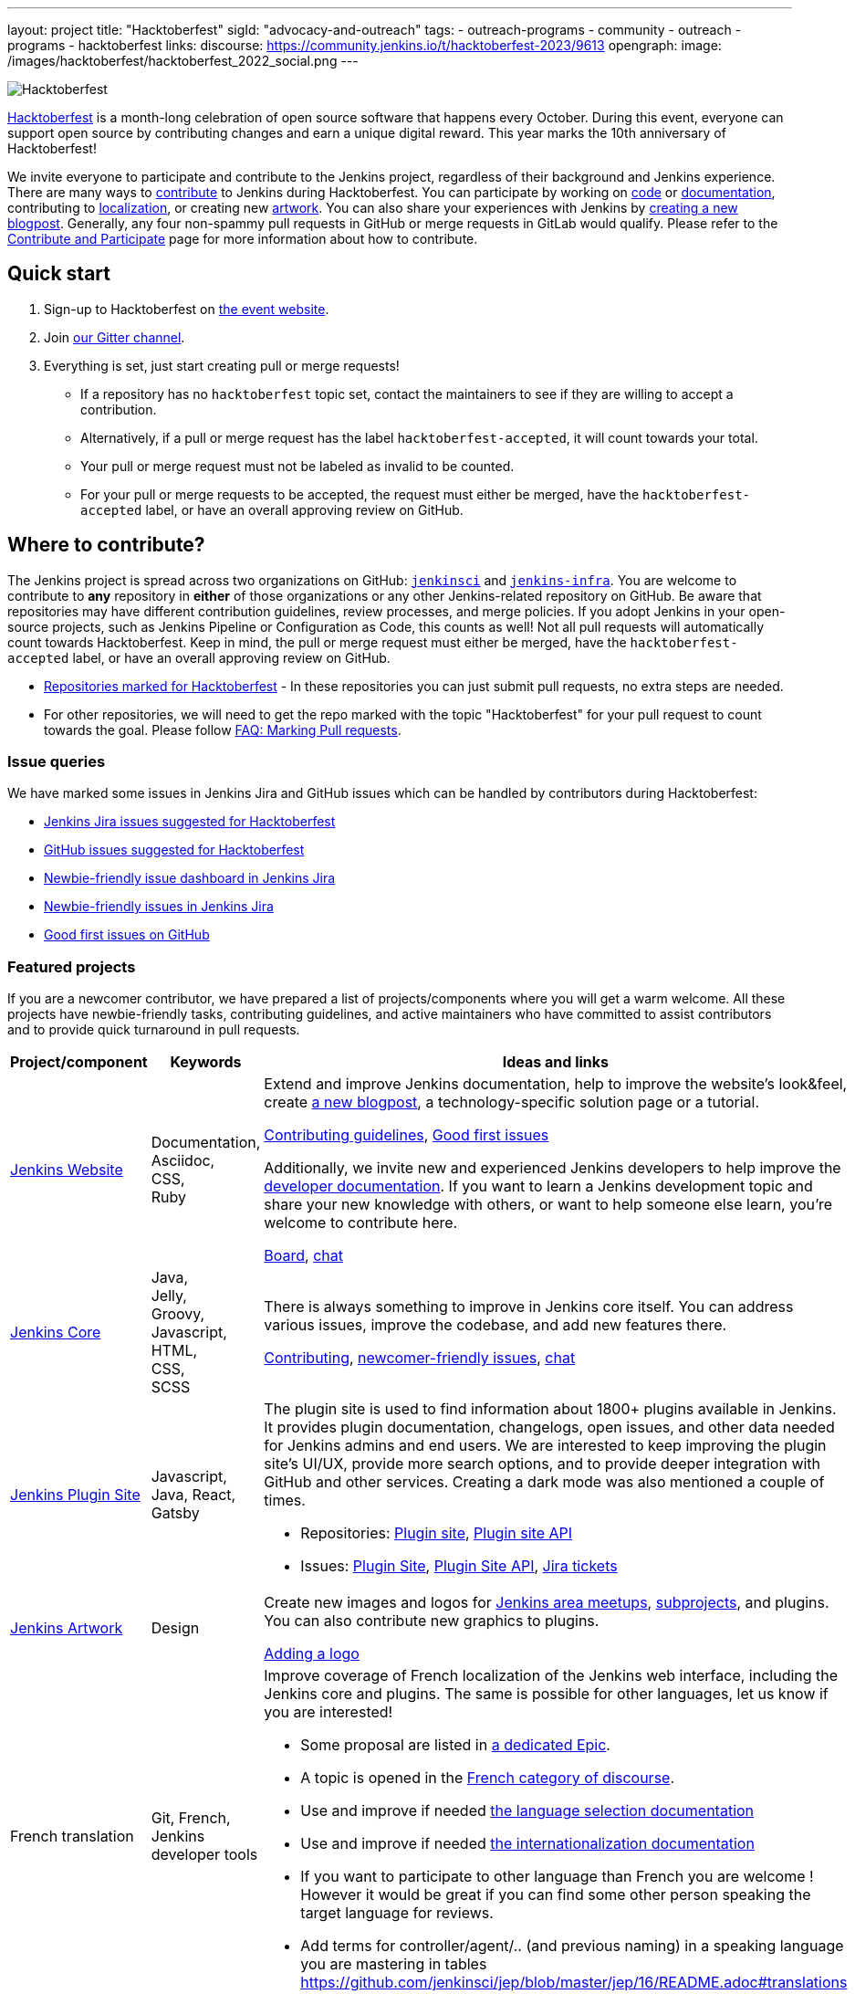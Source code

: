 ---
layout: project
title: "Hacktoberfest"
sigId: "advocacy-and-outreach"
tags:
  - outreach-programs
  - community
  - outreach
  - programs
  - hacktoberfest
links:
  discourse: https://community.jenkins.io/t/hacktoberfest-2023/9613
opengraph:
  image: /images/hacktoberfest/hacktoberfest_2022_social.png
---

image:/images/hacktoberfest/hacktoberfest_2023_logo.png[Hacktoberfest, role=center]

link:https://hacktoberfest.com/[Hacktoberfest]
is a month-long celebration of open source software that happens every October.
During this event, everyone can support open source by contributing changes and earn a unique digital reward.
This year marks the 10th anniversary of Hacktoberfest!

We invite everyone to participate and contribute to the Jenkins project, regardless of their background and Jenkins experience.
There are many ways to link:/participate/[contribute] to Jenkins during Hacktoberfest.
You can participate by working on link:https:/participate/code/[code] or link:/participate/document/[documentation], contributing to link:/doc/developer/internationalization/[localization], or creating new link:/artwork[artwork].
You can also share your experiences with Jenkins by link:https://github.com/jenkins-infra/jenkins.io/blob/master/CONTRIBUTING.adoc#adding-a-blog-post[creating a new blogpost].
Generally, any four non-spammy pull requests in GitHub or merge requests in GitLab would qualify.
Please refer to the link:/participate/[Contribute and Participate] page for more information about how to contribute.

== Quick start

1. Sign-up to Hacktoberfest on link:https://hacktoberfest.com[the event website].
2. Join link:https://matrix.to/#/#jenkinsci_hacktoberfest:gitter.im[our Gitter channel].
3. Everything is set, just start creating pull or merge requests!
** If a repository has no `hacktoberfest` topic set, contact the maintainers to see if they are willing to accept a contribution.
** Alternatively, if a pull or merge request has the label `hacktoberfest-accepted`, it will count towards your total.
** Your pull or merge request must not be labeled as invalid to be counted.
** For your pull or merge requests to be accepted, the request must either be merged, have the `hacktoberfest-accepted` label, or have an overall approving review on GitHub.

== Where to contribute?

The Jenkins project is spread across two organizations on GitHub: `link:https://github.com/jenkinsci/[jenkinsci]` and `link:https://github.com/jenkins-infra/[jenkins-infra]`.
You are welcome to contribute to *any* repository in *either* of those organizations or any other Jenkins-related repository on GitHub.
Be aware that repositories may have different contribution guidelines, review processes, and merge policies.
If you adopt Jenkins in your open-source projects, such as Jenkins Pipeline or Configuration as Code, this counts as well!
Not all pull requests will automatically count towards Hacktoberfest.
Keep in mind, the pull or merge request must either be merged, have the `hacktoberfest-accepted` label, or have an overall approving review on GitHub.

* link:https://github.com/search?q=org%3Ajenkinsci+org%3Ajenkins-infra+topic%3Ahacktoberfest&type=repositories[Repositories marked for Hacktoberfest] - In these repositories you can just submit pull requests, no extra steps are needed.
* For other repositories, we will need to get the repo marked with the topic "Hacktoberfest" for your pull request to count towards the goal.
  Please follow link:/events/hacktoberfest/faq/#how-do-i-mark-my-pull-requests[FAQ: Marking Pull requests].

=== Issue queries

We have marked some issues in Jenkins Jira and GitHub issues which can be handled by contributors during Hacktoberfest:

* link:https://issues.jenkins.io/issues/?jql=labels%20%3D%20hacktoberfest%20and%20status%20in%20(Open%2C%20%22To%20Do%22%2C%20Reopened)[Jenkins Jira issues suggested for Hacktoberfest]
* link:https://github.com/search?q=org%3Ajenkinsci+org%3Ajenkins-infra+org%3Ajenkins-zh+is%3Aissue+is%3Aopen+label%3Ahacktoberfest[GitHub issues suggested for Hacktoberfest]
* link:https://issues.jenkins.io/secure/Dashboard.jspa?selectPageId=19342[Newbie-friendly issue dashboard in Jenkins Jira]
* link:https://issues.jenkins.io/issues/?jql=labels%20%3D%20newbie-friendly%20and%20status%20in%20(Open%2C%20%22To%20Do%22%2C%20Reopened)[Newbie-friendly issues in Jenkins Jira]
* link:https://github.com/search?q=org%3Ajenkinsci+org%3Ajenkins-infra+org%3Ajenkins-zh+is%3Aissue+is%3Aopen+label%3A%22good+first+issue%22[Good first issues on GitHub]

=== Featured projects

If you are a newcomer contributor, we have prepared a list of projects/components where you will get a warm welcome.
All these projects have newbie-friendly tasks, contributing guidelines, and active maintainers
who have committed to assist contributors and to provide quick turnaround in pull requests.

[frame="topbot",grid="all",options="header",cols="30%,15%,55%"]
|=========================================================
|Project/component | Keywords | Ideas and links

| link:/[Jenkins Website]
| Documentation, +
  Asciidoc, +
  CSS, +
  Ruby
| Extend and improve Jenkins documentation, help to improve the website's look&feel, create link:/blog/[a new blogpost], a technology-specific solution page or a tutorial.

  link:https://github.com/jenkins-infra/jenkins.io/blob/master/CONTRIBUTING.adoc[Contributing guidelines],
  link:https://github.com/jenkins-infra/jenkins.io/issues?q=is%3Aopen+is%3Aissue+label%3A%22good+first+issue%22[Good first issues]

  Additionally, we invite new and experienced Jenkins developers to help improve the link:/doc/developer/[developer documentation].
  If you want to learn a Jenkins development topic and share your new knowledge with others, or want to help someone else learn, you're welcome to contribute here.

  link:https://github.com/jenkins-infra/jenkins.io/projects/3[Board], https://app.gitter.im/#/room/#jenkins/docs:matrix.org[chat]

| link:https://github.com/jenkinsci/jenkins[Jenkins Core]
| Java, +
Jelly, +
Groovy, +
Javascript, +
HTML, +
CSS, +
SCSS
| There is always something to improve in Jenkins core itself.
  You can address various issues, improve the codebase,
  and add new features there.

  link:https://github.com/jenkinsci/jenkins/blob/master/CONTRIBUTING.md[Contributing],
  link:https://issues.jenkins.io/issues/?jql=project%20%3D%20JENKINS%20AND%20status%20in%20(Open%2C%20%22In%20Progress%22%2C%20Reopened)%20AND%20labels%20in%20(newbie-friendly)%20AND%20component%20in%20(core)[newcomer-friendly issues], https://app.gitter.im/#/room/#jenkinsci_jenkins:gitter.im[chat]

| link:http://plugins.jenkins.io/[Jenkins Plugin Site]
| Javascript, Java, React, Gatsby
a| The plugin site is used to find information about 1800+ plugins available in Jenkins.
   It provides plugin documentation, changelogs, open issues, and other data needed for Jenkins admins and end users.
   We are interested to keep improving the plugin site's UI/UX,
   provide more search options, and to provide deeper integration with GitHub and other services.
   Creating a dark mode was also mentioned a couple of times.

  * Repositories: link:https://github.com/jenkins-infra/plugin-site[Plugin site], link:https://github.com/jenkins-infra/plugin-site-api/[Plugin site API]
  * Issues: link:https://github.com/jenkins-infra/plugin-site/issues[Plugin Site], link:https://github.com/jenkins-infra/plugin-site-api/issues[Plugin Site API], link:https://issues.jenkins.io/issues/?jql=project%20%3D%20WEBSITE%20AND%20component%20%3D%20plugin-site%20AND%20status%20%3D%20%22To%20Do%22%20%20[Jira tickets]

| link:/artwork[Jenkins Artwork]
| Design
| Create new images and logos for link:/projects/jam/[Jenkins area meetups],
  link:/projects/[subprojects], and plugins.
  You can also contribute new graphics to plugins.

  link:https://github.com/jenkins-infra/jenkins.io/blob/master/CONTRIBUTING.adoc#adding-a-logo[Adding a logo]

| French translation
| Git, French, Jenkins developer tools
a| Improve coverage of French localization of the Jenkins web interface, including the Jenkins core and plugins.
The same is possible for other languages, let us know if you are interested!

  * Some proposal are listed in link:https://issues.jenkins.io/browse/JENKINS-66658[a dedicated Epic].
  * A topic is opened in the link:https://community.jenkins.io/t/topic-traduction-fr-pour-hacktoberfest-2021-sentez-vous-libre-de-me-rejoindre/405[French category of discourse].
  * Use and improve if needed link:/doc/book/using/using-local-language/[the language selection documentation]
  * Use and improve if needed link:/doc/developer/internationalization/[the internationalization documentation]
  * If you want to participate to other language than French you are welcome ! However it would be great if you can find some other person speaking the target language for reviews.
  * Add terms for controller/agent/.. (and previous naming) in a speaking language you are mastering in tables https://github.com/jenkinsci/jep/blob/master/jep/16/README.adoc#translations

| link:/projects/infrastructure/#pick-up-a-task[Jenkins Infrastructure]
| Asciidoctor, Docker, Github Actions, Jenkins Pipeline, Kubernetes, Markdown, Packer, Puppet, Python, Shell, YAML
a| An infrastructure is constantly moving forward: there are always dependencies to update,
security issues to fix, new feature to release, tools to improve, etc.

Any kind of contribution is welcome: from documentation to real life code.
Either you are a beginner in this area, or a veteran of system administration,
you are welcome to pick an issue and contribute!

* You might want to read the Jenkins Infrastructure's link:/projects/infrastructure/#contributing[Contributing Guide]
* Ready for action? Look at the good first issues we have on the infrastructure help desk at link:https://github.com/jenkins-infra/helpdesk/issues?q=is%3Aopen+is%3Aissue+label%3A%22good+first+issue%22[good first issues]
* You can also browse the link:https://github.com/jenkins-infra[`https://github.com/jenkins-infra`] GitHub organization and check for repositories and code.

| Content Security Policy (CSP)
| JavaScript, Jelly, Security
a| During the last years, the Jenkins Security team has seen a lot of link:https://owasp.org/www-community/attacks/xss/[Cross-Site Scripting (XSS)] vulnerabilities, inside Jenkins core and also for a lot of plugins. 
They have put in place different kinds of mechanisms to enhance the protection of some of the common dangerous code locations. 
But this kind of approach does not scale enough to cover the wide ecosystem and the numerous different ways of introducing (accidentally) XSS vulnerabilities.

The objective of this topic is to ease the introduction of link:https://developer.mozilla.org/en-US/docs/Web/HTTP/CSP[CSP] in Jenkins by un-inlining the JavaScript resources.

* Skill requirement: a bit of JavaScript. The Jelly part is straightforward. No need to have security background.
* Time requirement: between 30 minutes and 4 hours.

More details on the approach in link:https://docs.google.com/document/d/1hr_Kaf0fVWBACibpHbSYsk4RoqcHD3cBrqXxuTtWKVM[this document].

link:https://issues.jenkins.io/issues/?jql=labels%20%3D%20newbie-friendly%20AND%20%22Epic%20Link%22%20%3D%20JENKINS-60865[Jira newcomer-friendly issues]

|=========================================================

=== Experienced developers

If you are an established developer and want to create something new, feel free to explore beyond the suggested topics!
Feel free to contribute to any area of Jenkins.
If you see any major functionality missing in Jenkins, we invite you to create new plugins.
Refer to the link:/doc/developer/tutorial/[Plugin Tutorial] and link:/doc/developer/publishing/requesting-hosting/[Hosting Plugins] guidelines for more information.

[[local-events]]
== Events

Hacktoberfest is a fully online event this year.
Jenkins specific events for Hacktoberfest will be announced on the link:/events/[events page], in social media (link:https://twitter.com/jenkinsci[twitter] and link:https://www.linkedin.com/company/jenkins-project[LinkedIn]), and through the link:https://www.meetup.com/Jenkins-online-meetup/[Jenkins Online Meetup page].

We are also looking for event organizers and sponsors!
See our link:./event-kit[Event Kit] for more information and guidelines.

== FAQ

See link:/events/hacktoberfest/faq[Hacktoberfest in Jenkins FAQ].

== Resources

* Presentation: Contributing to Jenkins - It Is All About You (link:https://docs.google.com/presentation/d/1JHgVzWZAx95IsUAZp8OoyCQGGkrCjzUd7eblwd1Y-hA/edit?usp=sharing[slides])
* link:https://youtu.be/nLTfJOZG5kw?t=214[Jenkins in Hacktoberfest 2019]

== Contact us

* Gitter: link:https://matrix.to/#/#jenkinsci_hacktoberfest:gitter.im[jenkinsci/hacktoberfest]
* GitHub: link:https://github.com/orgs/jenkinsci/teams/hacktoberfest[@jenkinsci/hacktoberfest], link:https://github.com/orgs/jenkins-infra/teams/hacktoberfest[@jenkins-infra/hacktoberfest]

== Previous years

* link:/blog/2022/11/17/hacktoberfest-recap/[2022]
* link:/blog/2021/10/31/hacktoberfest-results-2021/[2021]
* link:/blog/2021/01/12/new-year-report/#jenkins-in-hacktoberfest-2020[2020]
* link:/blog/2019/10/01/hacktoberfest/[2019]
* link:/blog/2018/10/01/hacktoberfest/[2018]
* link:/blog/2017/10/06/hacktoberfest/[2017]

////
// Need confirmation from maintainers before we add them to featured projects

| link:https://github.com/jenkinsci/configuration-as-code-plugin[Jenkins Configuration-as-Code]
| Java, +
  YAML
| Contribute to the trending JCasC plugin which allows configuring Jenkins using YAML configuration files: improve the codebase,
  create new demos or work on link:https://issues.jenkins.io/issues/?jql=project%20%3D%20JENKINS%20AND%20status%20in%20(Open%2C%20%22In%20Progress%22%2C%20Reopened)%20AND%20labels%20in%20(jcasc-compatibility)[plugin integrations].

  link:https://github.com/jenkinsci/configuration-as-code-plugin/blob/master/docs/CONTRIBUTING.md[Contributing to JCasC],
  link:https://github.com/jenkinsci/configuration-as-code-plugin/issues?q=is%3Aopen+is%3Aissue+label%3A%22good+first+issue%22[newbie-friendly issues on GitHub],
  link:https://issues.jenkins.io/issues/?filter=18649&jql=project%20%3D%20JENKINS%20AND%20status%20in%20(Open%2C%20Reopened)%20AND%20labels%20%3D%20newbie-friendly%20AND%20(labels%20in%20(jcasc-compatibility%2C%20jcasc-devtools-compatibility)%20or%20component%20in%20(configuration-as-code-plugin%2C%20configuration-as-code-groovy-plugin%2C%20configuration-as-code-secret-ssm-plugin)%20)[newbie-friendly issues in Jenkins Jira]

| link:https://github.com/jenkinsci/warnings-ng-plugin[Jenkins Warnings Next Generation Plugin]
| Java, +
  JS, +
  CSS, +
  Tests
| Contribute to the Warnings Next Generation plugin. The plugin collects compiler warnings or issues reported by static analysis tools and visualizes the results using modern JS libraries.
  Create new test cases, improve the layout and responsive design, or work on open link:https://issues.jenkins.io/issues/?filter=-1&jql=resolution%20%3D%20Unresolved%20AND%20component%20%3D%20warnings-ng-plugin%20AND%20labels%20in%20(newbie-friendly)%20order%20by%20updated%20DESC[newbie-friendly issues].

  link:https://github.com/jenkinsci/warnings-ng-plugin/blob/master/CONTRIBUTING.md[Contributing],
  link:https://github.com/jenkinsci/warnings-ng-plugin/blob/master/doc/Documentation.md[documentation],
  link:https://github.com/uhafner/warnings-ng-plugin-devenv[development environment],
  link:https://issues.jenkins.io/issues/?filter=-1&jql=resolution%20%3D%20Unresolved%20AND%20component%20%3D%20warnings-ng-plugin%20AND%20labels%20in%20(newbie-friendly)%20order%20by%20updated%20DESC[newbie-friendly issues]

| Gitlab integrations
| Java, +
  Gitlab, +
  Markdown
| Let's make Jenkins integration with Gitlab better!
  We invite everyone to work on
  plugin:gitlab-plugin[Gitlab], plugin:gitlab-api[Gitlab API], plugin:gitlab-branch-source[Gitlab Branch Source] and other plugins for Jenkins to add new features, fix issues and improve documentation.

  link:https://issues.jenkins.io/issues/?jql=labels%20%3D%20newbie-friendly%20and%20component%20in%20(gitlab-plugin%2C%20gitlab-api-plugin%2C%20gitlab-branch-source-plugin)%20and%20status%20in%20(Open%2C%20Reopened%2C%20%22To%20Do%22)[Newbie-friendly issues in Jira],
  link:https://github.com/jenkinsci/gitlab-plugin/issues?q=is%3Aissue+is%3Aopen+label%3Anewbie-friendly[GitHub issues for the Gitlab plugin]

// End of need confirmation from maintainers before we add them to featured projects
////
